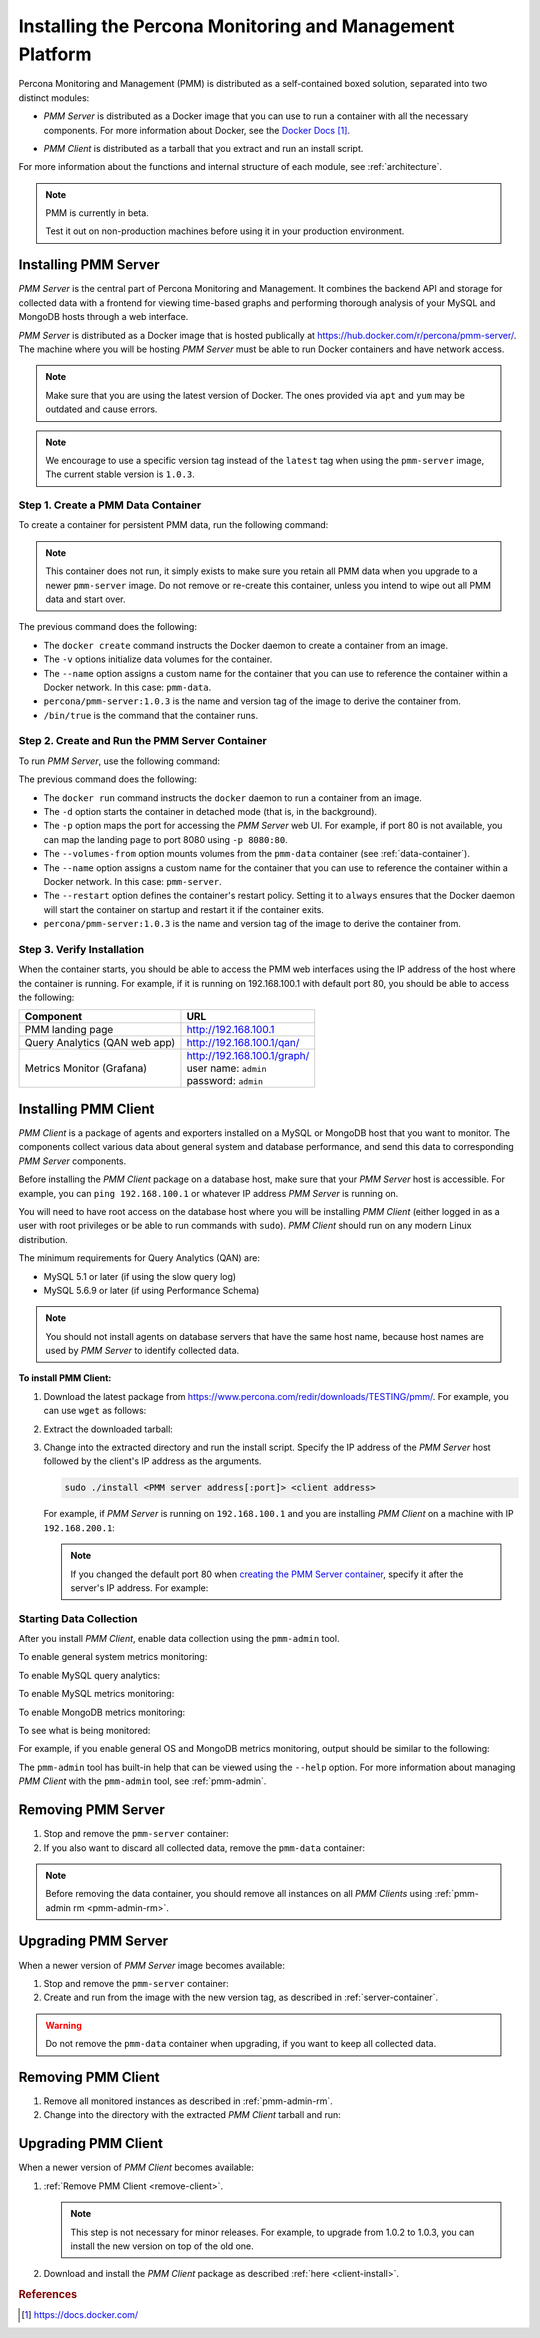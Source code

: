 .. _install:

=========================================================
Installing the Percona Monitoring and Management Platform
=========================================================

Percona Monitoring and Management (PMM) is distributed
as a self-contained boxed solution, separated into two distinct modules:

* *PMM Server* is distributed as a Docker image
  that you can use to run a container with all the necessary components.
  For more information about Docker,
  see the `Docker Docs`_.

.. _`Docker Docs`: https://docs.docker.com/

* *PMM Client* is distributed as a tarball
  that you extract and run an install script.

For more information about the functions
and internal structure of each module, see :ref:`architecture`.

.. note:: PMM is currently in beta.

   Test it out on non-production machines
   before using it in your production environment.

Installing PMM Server
=====================

*PMM Server* is the central part of Percona Monitoring and Management.
It combines the backend API and storage for collected data
with a frontend for viewing time-based graphs
and performing thorough analysis of your MySQL and MongoDB hosts
through a web interface.

*PMM Server* is distributed as a Docker image
that is hosted publically at https://hub.docker.com/r/percona/pmm-server/.
The machine where you will be hosting *PMM Server*
must be able to run Docker containers and have network access.

.. note:: Make sure that you are using the latest version of Docker.
   The ones provided via ``apt`` and ``yum``
   may be outdated and cause errors.

.. note:: We encourage to use a specific version tag
   instead of the ``latest`` tag
   when using the ``pmm-server`` image,
   The current stable version is ``1.0.3``.

.. _data-container:

Step 1. Create a PMM Data Container
-----------------------------------

To create a container for persistent PMM data, run the following command:

.. prompt:: bash

   docker create \
      -v /opt/prometheus/data \
      -v /opt/consul-data \
      -v /var/lib/mysql \
      --name pmm-data \
      percona/pmm-server:1.0.3 /bin/true

.. note:: This container does not run,
   it simply exists to make sure you retain all PMM data
   when you upgrade to a newer ``pmm-server`` image.
   Do not remove or re-create this container,
   unless you intend to wipe out all PMM data and start over.

The previous command does the following:

* The ``docker create`` command instructs the Docker daemon
  to create a container from an image.

* The ``-v`` options initialize data volumes for the container.

* The ``--name`` option assigns a custom name for the container
  that you can use to reference the container within a Docker network.
  In this case: ``pmm-data``.

* ``percona/pmm-server:1.0.3`` is the name and version tag of the image
  to derive the container from.

* ``/bin/true`` is the command that the container runs.

.. _server-container:

Step 2. Create and Run the PMM Server Container
-----------------------------------------------

To run *PMM Server*, use the following command:

.. prompt:: bash

   docker run -d \
      -p 80:80 \
      --volumes-from pmm-data \
      --name pmm-server \
      --restart always \
      percona/pmm-server:1.0.3

The previous command does the following:

* The ``docker run`` command instructs the ``docker`` daemon
  to run a container from an image.

* The ``-d`` option starts the container in detached mode
  (that is, in the background).

* The ``-p`` option maps the port for accessing the *PMM Server* web UI.
  For example, if port 80 is not available,
  you can map the landing page to port 8080 using ``-p 8080:80``.

* The ``--volumes-from`` option mounts volumes
  from the ``pmm-data`` container (see :ref:`data-container`).

* The ``--name`` option assigns a custom name for the container
  that you can use to reference the container within a Docker network.
  In this case: ``pmm-server``.

* The ``--restart`` option defines the container's restart policy.
  Setting it to ``always`` ensures that the Docker daemon
  will start the container on startup
  and restart it if the container exits.

* ``percona/pmm-server:1.0.3`` is the name and version tag of the image
  to derive the container from.

Step 3. Verify Installation
---------------------------

When the container starts,
you should be able to access the PMM web interfaces
using the IP address of the host where the container is running.
For example, if it is running on 192.168.100.1 with default port 80,
you should be able to access the following:

==================================== ================================
Component                            URL
==================================== ================================
PMM landing page                     http://192.168.100.1
Query Analytics (QAN web app)        http://192.168.100.1/qan/
Metrics Monitor (Grafana)            | http://192.168.100.1/graph/
                                     | user name: ``admin``
                                     | password: ``admin``
==================================== ================================

Installing PMM Client
=====================

*PMM Client* is a package of agents and exporters
installed on a MySQL or MongoDB host that you want to monitor.
The components collect various data
about general system and database performance,
and send this data to corresponding *PMM Server* components.

Before installing the *PMM Client* package on a database host,
make sure that your *PMM Server* host is accessible.
For example, you can ``ping 192.168.100.1``
or whatever IP address *PMM Server* is running on.

You will need to have root access on the database host
where you will be installing *PMM Client*
(either logged in as a user with root privileges
or be able to run commands with ``sudo``).
*PMM Client* should run on any modern Linux distribution.

The minimum requirements for Query Analytics (QAN) are:

* MySQL 5.1 or later (if using the slow query log)
* MySQL 5.6.9 or later (if using Performance Schema)

.. note:: You should not install agents on database servers
   that have the same host name,
   because host names are used by *PMM Server* to identify collected data.

.. _client-install:

**To install PMM Client:**

1. Download the latest package
   from https://www.percona.com/redir/downloads/TESTING/pmm/.
   For example, you can use ``wget`` as follows:

   .. prompt:: bash

      wget https://www.percona.com/redir/downloads/TESTING/pmm/pmm-client.tar.gz

2. Extract the downloaded tarball:

   .. prompt:: bash

      tar -xzf pmm-client.tar.gz

3. Change into the extracted directory and run the install script.
   Specify the IP address of the *PMM Server* host
   followed by the client's IP address as the arguments.

   .. code-block:: none

      sudo ./install <PMM server address[:port]> <client address>

   For example, if *PMM Server* is running on ``192.168.100.1``
   and you are installing *PMM Client* on a machine with IP ``192.168.200.1``:

   .. prompt:: bash

      sudo ./install 192.168.100.1 192.168.200.1

   .. note:: If you changed the default port 80
      when `creating the PMM Server container <server-container>`_,
      specify it after the server's IP address. For example:

      .. prompt:: bash

         sudo ./install 192.168.100.1:8080 192.168.200.1

Starting Data Collection
------------------------

After you install *PMM Client*,
enable data collection using the ``pmm-admin`` tool.

To enable general system metrics monitoring:

.. prompt:: bash

   sudo pmm-admin add os

To enable MySQL query analytics:

.. prompt:: bash

   sudo pmm-admin add queries

To enable MySQL metrics monitoring:

.. prompt:: bash

   sudo pmm-admin add mysql

To enable MongoDB metrics monitoring:

.. prompt:: bash

   sudo pmm-admin add mongodb

To see what is being monitored:

.. prompt:: bash

   sudo pmm-admin list

For example, if you enable general OS and MongoDB metrics monitoring,
output should be similar to the following:

.. code-block:: bash
   :emphasize-lines: 1

   $ sudo pmm-admin list
   pmm-admin 1.0.3

   PMM Server      | 192.168.100.6
   Client Name     | ubuntu-amd64
   Client Address  | 192.168.100.6
   Service manager | linux-systemd

   --------------- ------------- ------------ -------- ---------------- --------
   METRIC SERVICE  NAME          CLIENT PORT  RUNNING  DATA SOURCE      OPTIONS 
   --------------- ------------- ------------ -------- ---------------- --------
   os              ubuntu-amd64  42000        YES      -                        
   mongodb         ubuntu-amd64  42005        YES      localhost:27017 

The ``pmm-admin`` tool has built-in help that can be viewed
using the ``--help`` option.
For more information about managing *PMM Client* with the ``pmm-admin`` tool,
see :ref:`pmm-admin`.

.. _remove-server:

Removing PMM Server
===================

1. Stop and remove the ``pmm-server`` container:

   .. prompt:: bash

      docker stop pmm-server && docker rm pmm-server

2. If you also want to discard all collected data,
   remove the ``pmm-data`` container:

   .. prompt:: bash

      docker rm pmm-data

.. note:: Before removing the data container,
   you should remove all instances on all *PMM Clients*
   using :ref:`pmm-admin rm <pmm-admin-rm>`.

.. _upgrade-server:

Upgrading PMM Server
====================

When a newer version of *PMM Server* image becomes available:

1. Stop and remove the ``pmm-server`` container:

   .. prompt:: bash

      docker stop pmm-server && docker rm pmm-server

2. Create and run from the image with the new version tag,
   as described in :ref:`server-container`.

.. warning:: Do not remove the ``pmm-data`` container when upgrading,
   if you want to keep all collected data.

.. _remove-client:

Removing PMM Client
===================

1. Remove all monitored instances as described in :ref:`pmm-admin-rm`.

2. Change into the directory with the extracted *PMM Client* tarball
   and run:

   .. prompt:: bash

      sudo ./uninstall

.. _upgrade-client:

Upgrading PMM Client
====================

When a newer version of *PMM Client* becomes available:

1. :ref:`Remove PMM Client <remove-client>`.

   .. note:: This step is not necessary for minor releases.
      For example, to upgrade from 1.0.2 to 1.0.3,
      you can install the new version on top of the old one.

2. Download and install the *PMM Client* package
   as described :ref:`here <client-install>`.

.. rubric:: References

.. target-notes::

